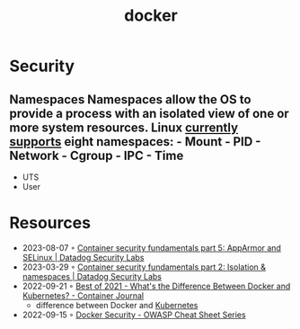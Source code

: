 :PROPERTIES:
:ID:       d60b855b-8109-4c7c-9aab-5eea26844524
:END:
#+title: docker


* Security
** Namespaces Namespaces allow the OS to provide a process with an isolated view of one or more system resources. Linux [[https://man7.org/linux/man-pages/man7/namespaces.7.html][currently supports]] eight namespaces: - Mount - PID - Network - Cgroup - IPC - Time
- UTS
- User
* Resources
- 2023-08-07 ◦ [[https://securitylabs.datadoghq.com/articles/container-security-fundamentals-part-5/][Container security fundamentals part 5: AppArmor and SELinux | Datadog Security Labs]]
- 2023-03-29 ◦ [[https://securitylabs.datadoghq.com/articles/container-security-fundamentals-part-2/][Container security fundamentals part 2: Isolation & namespaces | Datadog Security Labs]]
- 2022-09-21 ◦ [[https://containerjournal.com/editorial-calendar/best-of-2021/whats-the-difference-between-docker-and-kubernetes/#:~:text=The%20difference%20between%20the%20two,Kubernetes%20can%20be%20used%20independently][Best of 2021 - What's the Difference Between Docker and Kubernetes? - Container Journal]]
  - difference between Docker and [[id:e59fa8c3-554b-47fd-adb9-a85807038a9a][Kubernetes]]
- 2022-09-15 ◦ [[https://cheatsheetseries.owasp.org/cheatsheets/Docker_Security_Cheat_Sheet.html][Docker Security - OWASP Cheat Sheet Series]]

